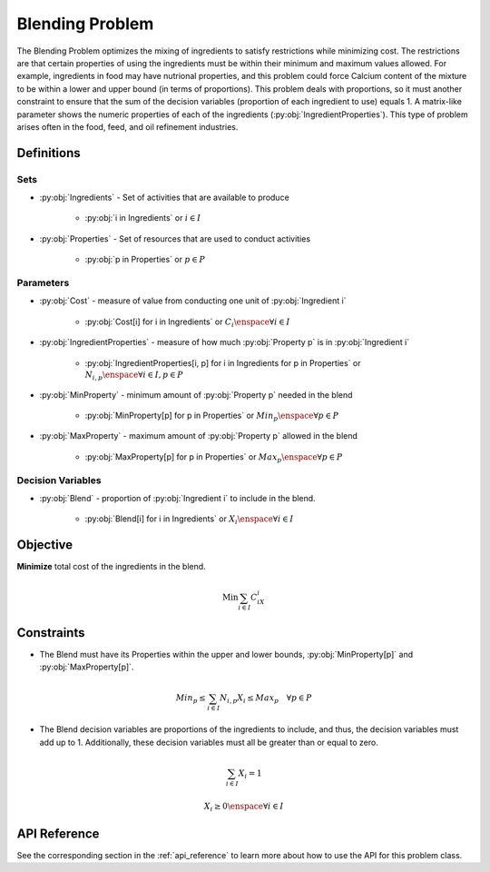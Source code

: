 Blending Problem
================
The Blending Problem optimizes the mixing of ingredients
to satisfy restrictions while minimizing cost.
The restrictions are that certain properties of using the ingredients
must be within their minimum and maximum values allowed.
For example, ingredients in food may have nutrional properties,
and this problem could force Calcium content of the mixture to be within
a lower and upper bound (in terms of proportions).
This problem deals with proportions, so it must another constraint to
ensure that the sum of the decision variables (proportion of each ingredient to use)
equals 1.
A matrix-like parameter shows the numeric properties of each of the ingredients
(:py:obj:`IngredientProperties`).
This type of problem arises often in the food, feed, and oil
refinement industries.

Definitions
-----------

Sets
""""
- :py:obj:`Ingredients` - Set of activities that are available to produce

   - :py:obj:`i in Ingredients` or :math:`i \in I`

- :py:obj:`Properties` - Set of resources that are used to conduct activities

   - :py:obj:`p in Properties` or :math:`p \in P`

Parameters
""""""""""
- :py:obj:`Cost` - measure of value from conducting one unit
  of :py:obj:`Ingredient i`

   - :py:obj:`Cost[i] for i in Ingredients` or :math:`C_i \enspace \forall i \in I`

- :py:obj:`IngredientProperties` - measure of how much :py:obj:`Property p`
  is in :py:obj:`Ingredient i`

   - :py:obj:`IngredientProperties[i, p] for i in Ingredients for p in Properties`
     or :math:`N_{i,p} \enspace \forall i \in I, p \in P`

- :py:obj:`MinProperty` - minimum amount of :py:obj:`Property p` needed
  in the blend

   - :py:obj:`MinProperty[p] for p in Properties` or
     :math:`Min_p \enspace \forall p \in P`

- :py:obj:`MaxProperty` - maximum amount of :py:obj:`Property p` allowed
  in the blend

   - :py:obj:`MaxProperty[p] for p in Properties` or
     :math:`Max_p \enspace \forall p \in P`

Decision Variables
""""""""""""""""""
- :py:obj:`Blend` - proportion of :py:obj:`Ingredient i` to include in the blend.

   - :py:obj:`Blend[i] for i in Ingredients` or
     :math:`X_i \enspace \forall i \in I`

Objective
---------
**Minimize** total cost of the ingredients in the blend.

.. math::

   \text{Min} \sum_{i \in I} C_iX_i

Constraints
-----------
- The Blend must have its Properties within the upper and lower bounds,
  :py:obj:`MinProperty[p]` and :py:obj:`MaxProperty[p]`.

.. math::

   Min_p \leq \sum_{i \in I}N_{i,p}X_i \leq Max_p \quad \forall p \in P

- The Blend decision variables are proportions of the ingredients to include,
  and thus, the decision variables must add up to 1. Additionally, these
  decision variables must all be greater than or equal to zero.

.. math::

    \sum_{i \in I} X_i = 1

    X_i \geq 0 \enspace \forall i \in I

API Reference
-------------
See the corresponding section in the :ref:`api_reference` to learn more
about how to use the API for this problem class.